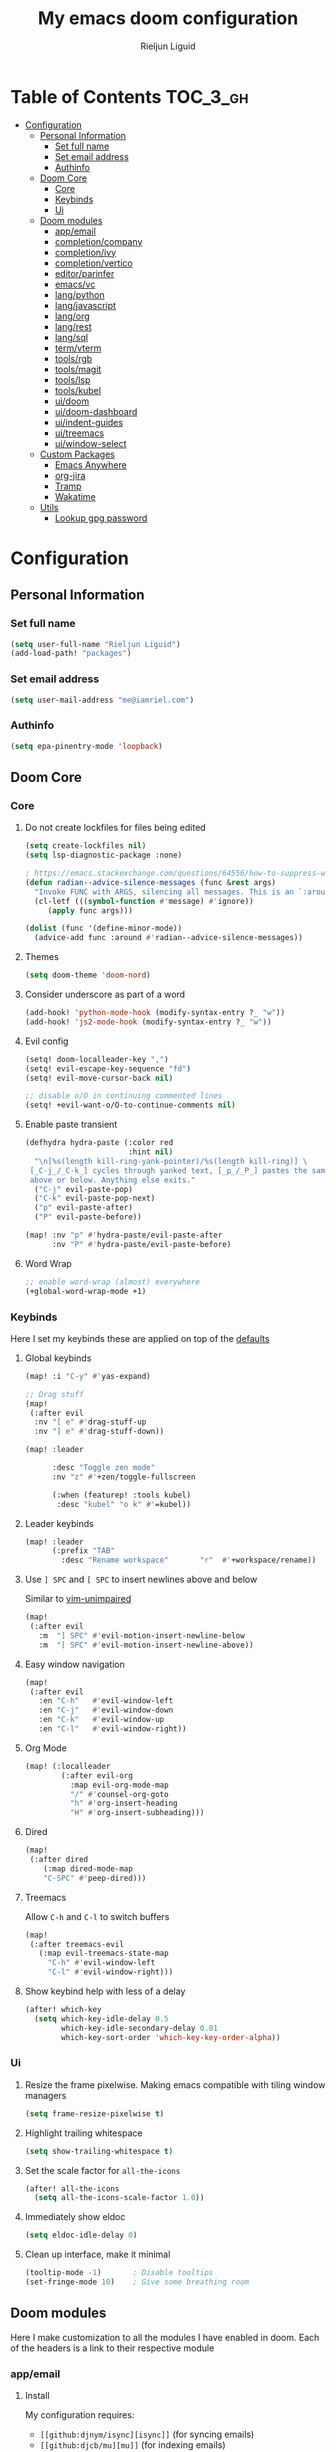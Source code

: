 #+TITLE: My emacs doom configuration
#+AUTHOR: Rieljun Liguid
#+EMAIL: me@iamriel.com
#+LANGUAGE: en
#+STARTUP: inlineimages
#+PROPERTY: header-args :tangle yes :results silent :padline no

* Table of Contents :TOC_3_gh:
- [[#configuration][Configuration]]
  - [[#personal-information][Personal Information]]
    - [[#set-full-name][Set full name]]
    - [[#set-email-address][Set email address]]
    - [[#authinfo][Authinfo]]
  - [[#doom-core][Doom Core]]
    - [[#core][Core]]
    - [[#keybinds][Keybinds]]
    - [[#ui][Ui]]
  - [[#doom-modules][Doom modules]]
    - [[#appemail][app/email]]
    - [[#completioncompany][completion/company]]
    - [[#completionivy][completion/ivy]]
    - [[#completionvertico][completion/vertico]]
    - [[#editorparinfer][editor/parinfer]]
    - [[#emacsvc][emacs/vc]]
    - [[#langpython][lang/python]]
    - [[#langjavascript][lang/javascript]]
    - [[#langorg][lang/org]]
    - [[#langrest][lang/rest]]
    - [[#langsql][lang/sql]]
    - [[#termvterm][term/vterm]]
    - [[#toolsrgb][tools/rgb]]
    - [[#toolsmagit][tools/magit]]
    - [[#toolslsp][tools/lsp]]
    - [[#toolskubel][tools/kubel]]
    - [[#uidoom][ui/doom]]
    - [[#uidoom-dashboard][ui/doom-dashboard]]
    - [[#uiindent-guides][ui/indent-guides]]
    - [[#uitreemacs][ui/treemacs]]
    - [[#uiwindow-select][ui/window-select]]
  - [[#custom-packages][Custom Packages]]
    - [[#emacs-anywhere][Emacs Anywhere]]
    - [[#org-jira][org-jira]]
    - [[#tramp][Tramp]]
    - [[#wakatime][Wakatime]]
  - [[#utils][Utils]]
    - [[#lookup-gpg-password][Lookup gpg password]]

* Configuration
** Personal Information
*** Set full name

#+begin_src emacs-lisp
(setq user-full-name "Rieljun Liguid")
(add-load-path! "packages")
#+END_SRC

*** Set email address

#+begin_src emacs-lisp
(setq user-mail-address "me@iamriel.com")
#+END_SRC

*** Authinfo

#+begin_src emacs-lisp
(setq epa-pinentry-mode 'loopback)
#+end_src

** Doom Core
*** Core
**** Do not create lockfiles for files being edited

#+begin_src emacs-lisp
(setq create-lockfiles nil)
(setq lsp-diagnostic-package :none)

; https://emacs.stackexchange.com/questions/64556/how-to-suppress-warning-about-positional-arguments-in-define-minor-mode
(defun radian--advice-silence-messages (func &rest args)
  "Invoke FUNC with ARGS, silencing all messages. This is an `:around' advice for many different functions."
  (cl-letf (((symbol-function #'message) #'ignore))
     (apply func args)))

(dolist (func '(define-minor-mode))
  (advice-add func :around #'radian--advice-silence-messages))
#+END_SRC

**** Themes

#+begin_src emacs-lisp
(setq doom-theme 'doom-nord)
#+END_SRC

**** Consider underscore as part of a word

#+begin_src emacs-lisp
(add-hook! 'python-mode-hook (modify-syntax-entry ?_ "w"))
(add-hook! 'js2-mode-hook (modify-syntax-entry ?_ "w"))
#+END_SRC

**** Evil config

#+begin_src emacs-lisp
(setq! doom-localleader-key ",")
(setq! evil-escape-key-sequence "fd")
(setq! evil-move-cursor-back nil)

;; disable o/O in continuing commented lines
(setq! +evil-want-o/O-to-continue-comments nil)
#+END_SRC

**** Enable paste transient

#+begin_src emacs-lisp
(defhydra hydra-paste (:color red
                       :hint nil)
  "\n[%s(length kill-ring-yank-pointer)/%s(length kill-ring)] \
 [_C-j_/_C-k_] cycles through yanked text, [_p_/_P_] pastes the same text \
 above or below. Anything else exits."
  ("C-j" evil-paste-pop)
  ("C-k" evil-paste-pop-next)
  ("p" evil-paste-after)
  ("P" evil-paste-before))

(map! :nv "p" #'hydra-paste/evil-paste-after
      :nv "P" #'hydra-paste/evil-paste-before)
#+END_SRC

**** Word Wrap

#+begin_src emacs-lisp
;; enable word-wrap (almost) everywhere
(+global-word-wrap-mode +1)
#+END_SRC

*** Keybinds

Here I set my keybinds these are applied on top of the [[doom-modules:config/default/+emacs-bindings.el][defaults]]

**** Global keybinds

#+begin_src emacs-lisp
(map! :i "C-y" #'yas-expand)

;; Drag stuff
(map!
 (:after evil
  :nv "[ e" #'drag-stuff-up
  :nv "] e" #'drag-stuff-down))

(map! :leader

      :desc "Toggle zen mode"
      :nv "z" #'+zen/toggle-fullscreen

      (:when (featurep! :tools kubel)
       :desc "kubel" "o k" #'=kubel))
#+END_SRC

**** Leader keybinds

#+begin_src emacs-lisp
(map! :leader
      (:prefix "TAB"
        :desc "Rename workspace"       "r"  #'+workspace/rename))
#+END_SRC

**** Use ~] SPC~ and ~[ SPC~ to insert newlines above and below
 Similar to [[github:tpope/vim-unimpaired][vim-unimpaired]]

#+begin_src emacs-lisp
(map!
 (:after evil
   :m  "] SPC" #'evil-motion-insert-newline-below
   :m  "[ SPC" #'evil-motion-insert-newline-above))
#+END_SRC

**** Easy window navigation

#+begin_src emacs-lisp
(map!
 (:after evil
   :en "C-h"   #'evil-window-left
   :en "C-j"   #'evil-window-down
   :en "C-k"   #'evil-window-up
   :en "C-l"   #'evil-window-right))
#+END_SRC

**** Org Mode

#+begin_src emacs-lisp
(map! (:localleader
        (:after evil-org
          :map evil-org-mode-map
          "/" #'counsel-org-goto
          "h" #'org-insert-heading
          "H" #'org-insert-subheading)))
#+END_SRC

**** Dired

#+begin_src emacs-lisp
(map!
 (:after dired
    (:map dired-mode-map
    "C-SPC" #'peep-dired)))
#+END_SRC

**** Treemacs

Allow ~C-h~ and ~C-l~ to switch buffers
#+begin_src emacs-lisp
(map!
 (:after treemacs-evil
   (:map evil-treemacs-state-map
     "C-h" #'evil-window-left
     "C-l" #'evil-window-right)))
#+END_SRC

**** Show keybind help with less of a delay

#+begin_src emacs-lisp
(after! which-key
  (setq which-key-idle-delay 0.5
        which-key-idle-secondary-delay 0.01
        which-key-sort-order 'which-key-key-order-alpha))
#+END_SRC

*** Ui

**** Resize the frame pixelwise. Making emacs compatible with tiling window managers

#+begin_src emacs-lisp
(setq frame-resize-pixelwise t)
#+END_SRC

**** Highlight trailing whitespace

#+begin_src emacs-lisp
(setq show-trailing-whitespace t)
#+END_SRC

**** Set the scale factor for ~all-the-icons~

#+begin_src emacs-lisp
(after! all-the-icons
  (setq all-the-icons-scale-factor 1.0))
#+END_SRC

**** Immediately show eldoc

#+begin_src emacs-lisp
(setq eldoc-idle-delay 0)
#+END_SRC

**** Clean up interface, make it minimal

#+begin_src emacs-lisp
(tooltip-mode -1)       ; Disable tooltips
(set-fringe-mode 10)    ; Give some breathing room
#+end_src

** Doom modules

Here I make customization to all the modules I have enabled in doom.
Each of the headers is a link to their respective module
*** app/email

**** Install
My configuration requires:
+ ~[[github:djnym/isync][isync]]~ (for syncing emails)
+ ~[[github:djcb/mu][mu]]~ (for indexing emails)

**** Configuration
***** Isync
****** [[file:~/.config/mbsync/config][Mbsync config]]
Configure mbsync to fetch emails /see also:/ https://wiki.archlinux.org/index.php/isync

#+begin_src conf :tangle ~/.config/mbsync/config
IMAPAccount kizen
Host imap.gmail.com
User riel@kizen.com
PassCmd "gpg2 -q --for-your-eyes-only --no-tty -d ~/.authinfo.gpg | awk '/machine smtp.gmail.com login riel@kizen.com password/ {print $6}'"
SSLType IMAPS
CertificateFile /etc/ssl/certs/ca-certificates.crt

IMAPStore kizen-remote
Account kizen

MaildirStore kizen-local
SubFolders Verbatim
Path ~/.mail/kizen/
Inbox ~/.mail/kizen/INBOX

Channel kizen
Far :kizen-remote:
Near :kizen-local:
Patterns * ![Gmail]* "[Gmail]/Sent Mail" "[Gmail]/Starred" "[Gmail/All Mail]" "[Gmail]/Trash"
Create Both
SyncState *
#+END_SRC

****** Emacs setup
Configure emacs to use mbsync as the ~mu4e-get-mail-command~

#+begin_src emacs-lisp
(after! mu4e
  (setq mu4e-get-mail-command "mbsync -c ~/.config/mbsync/config -a"))
#+END_SRC

***** Mu4e
****** Directories
Setup the deafault /maildirs/

#+begin_src emacs-lisp
(setq! mu4e-maildir        (expand-file-name "~/.mail")
      mu4e-attachment-dir (expand-file-name "attachments" mu4e-maildir))
#+END_SRC

****** Gmail setup
Configure smtp and folders to work well with gmail

#+begin_src emacs-lisp
(setq! smtpmail-stream-type 'starttls
      smtpmail-smtp-user "riel@kizen.com"
      smtpmail-default-smtp-server "smtp.gmail.com"
      smtpmail-smtp-server "smtp.gmail.com"
      smtpmail-smtp-service 587)

(setq! mu4e-sent-folder "/kizen/[Gmail]/Sent Mail"
      mu4e-drafts-folder "/kizen/[Gmail]/Drafts"
      mu4e-trash-folder "/kizen/[Gmail]/Trash"
      mu4e-refile-folder "/kizen/[Gmail]/All Mail")

(setq! mu4e-maildir-shortcuts
      '(("/kizen/INBOX"     . ?i)
        ("/kizen/[Gmail]/Sent Mail" . ?s)
        ("/kizen/[Gmail]/Drafts" . ?s)
        ("/kizen/[Gmail]/Trash"     . ?t)))
#+END_SRC

****** Bookmarks
Set bookmarks for easily finding messages

#+begin_src emacs-lisp
(setq mu4e-bookmarks
      `(("maildir:/kizen/INBOX" "Inbox" ?i)
        ("maildir:/kizen/JIRA" "JIRA" ?j)
        ("maildir:/kizen/[Gmail]/Drafts" "Drafts" ?d)
        ("flag:unread AND maildir:/kizen/INBOX" "Unread messages" ?u)
        ("flag:unread AND maildir:/kizen/JIRA" "Unread JIRA messages" ?J)
        ("maildir:/kizen/[Gmail]/Sent Mail" "Sent" ?s)
        ("flag:flagged" "Starred messages" ?S)
        ("date:today..now" "Today's messages" ?t)
        ("date:7d..now" "Last 7 days" ?w)
        ("mime:image/*" "Messages with images" ?p)))

#+END_SRC

****** Prettify mu4e mbsync filter
https://benswift.me/blog/2020/07/17/mbsync-v1-3-2-breaking-change/

#+begin_src emacs-lisp
(defun mu4e-pretty-mbsync-process-filter (proc msg)
  (ignore-errors
    (with-current-buffer (process-buffer proc)
      (let ((inhibit-read-only t))
        (delete-region (point-min) (point-max))
        (insert (car (reverse (split-string msg "\r"))))
        (when (re-search-backward "\\(C:\\).*\\(B:\\).*\\(M:\\).*\\(S:\\)")
          (add-face-text-property
           (match-beginning 1) (match-end 1) 'font-lock-keyword-face)
          (add-face-text-property
           (match-beginning 2) (match-end 2) 'font-lock-function-name-face)
          (add-face-text-property
           (match-beginning 3) (match-end 3) 'font-lock-builtin-face)
          (add-face-text-property
           (match-beginning 4) (match-end 4) 'font-lock-type-face))))))

(advice-add
 'mu4e~get-mail-process-filter
 :override #'mu4e-pretty-mbsync-process-filter)
#+end_src
****** Alert / Notification
#+begin_src emacs-lisp
(use-package! mu4e-alert
  :after mu4e
  :config
  (cond (IS-MAC (mu4e-alert-set-default-style 'notifier))
        (IS-LINUX (mu4e-alert-set-default-style 'libnotify)))
  (setq mu4e-alert-interesting-mail-query
      (concat
       "flag:unread"
       " AND NOT flag:trashed"
       " AND NOT maildir:"
       "\"/kizen/[Gmail]/Trash\""))
  (mu4e-alert-enable-notifications)
  (mu4e-alert-enable-mode-line-display))
#+end_src

*** completion/company

**** Set maximum candidates for ~company-box~

#+begin_src emacs-lisp
(after! company-box
  (setq company-box-max-candidates 5))
#+END_SRC

**** Setup company ui

#+begin_src emacs-lisp
(after! company
  (setq company-tooltip-limit 5
        company-tooltip-minimum-width 80
        company-tooltip-minimum 5
        company-backends
        '(company-capf company-dabbrev company-files company-yasnippet)
        company-global-modes '(not comint-mode erc-mode message-mode help-mode gud-mode)))
#+END_SRC

*** completion/ivy
**** Setup ~ivy-rich~

#+begin_src emacs-lisp
(after! ivy-rich
  (setq ivy-rich--display-transformers-list
        '(ivy-switch-buffer
          (:columns
           ((ivy-rich-candidate (:width 30 :face bold))
            (ivy-rich-switch-buffer-size (:width 7 :face font-lock-doc-face))
            (ivy-rich-switch-buffer-indicators (:width 4 :face error :align right))
            (ivy-rich-switch-buffer-major-mode (:width 18 :face doom-modeline-buffer-major-mode))
            (ivy-rich-switch-buffer-path (:width 50)))
           :predicate
           (lambda (cand) (get-buffer cand)))
          +ivy/switch-workspace-buffer
          (:columns
           ((ivy-rich-candidate (:width 30 :face bold))
            (ivy-rich-switch-buffer-size (:width 7 :face font-lock-doc-face))
            (ivy-rich-switch-buffer-indicators (:width 4 :face error :align right))
            (ivy-rich-switch-buffer-major-mode (:width 18 :face doom-modeline-buffer-major-mode))
            (ivy-rich-switch-buffer-path (:width 50)))
           :predicate
           (lambda (cand) (get-buffer cand)))
          counsel-M-x
          (:columns
           ((counsel-M-x-transformer (:width 40))
            (ivy-rich-counsel-function-docstring (:face font-lock-doc-face :width 80))))
          counsel-describe-function
          (:columns
           ((counsel-describe-function-transformer (:width 40))
            (ivy-rich-counsel-function-docstring (:face font-lock-doc-face :width 80))))
          counsel-describe-variable
          (:columns
           ((counsel-describe-variable-transformer (:width 40))
            (ivy-rich-counsel-variable-docstring (:face font-lock-doc-face :width 80))))
          counsel-recentf
          (:columns
           ((ivy-rich-candidate (:width 100))
            (ivy-rich-file-last-modified-time (:face font-lock-doc-face)))))))

(after! counsel
  (setq counsel-evil-registers-height 20
        counsel-yank-pop-height 20
        counsel-org-goto-face-style 'org
        counsel-org-headline-display-style 'title
        counsel-org-headline-display-tags t
        counsel-org-headline-display-todo t))
#+END_SRC

#+begin_src emacs-lisp
(after! ivy
  (setq ivy-use-selectable-prompt t
        ivy-auto-select-single-candidate t
        ivy-rich-parse-remote-buffer nil
        +ivy-buffer-icons nil
        ivy-use-virtual-buffers nil
        ivy-magic-slash-non-match-action 'ivy-magic-slash-non-match-cd-selected
        ivy-height 20
        ivy-rich-switch-buffer-name-max-length 50))
#+END_SRC

**** Add helpful action to ~counsel-M-x~

#+begin_src emacs-lisp
(after! ivy
  (ivy-add-actions
   'counsel-M-x
   `(("h" +ivy/helpful-function "Helpful"))))
#+END_SRC

*** completion/vertico
#+begin_src emacs-lisp
(use-package! hotfuzz
  :init
  (setq completion-ignore-case t))

(use-package! savehist
  :init
  (savehist-mode))

(after! vertico
  (setq completion-styles '(hotfuzz)))
#+end_src

*** editor/parinfer

**** Automatically switch parinfer mode

#+begin_src emacs-lisp
(after! parinfer
  (setq parinfer-auto-switch-indent-mode t))
#+END_SRC

*** emacs/vc

**** Folow symlinks when opening files

#+begin_src emacs-lisp
(setq vc-follow-symlinks t)
#+END_SRC

*** lang/python

**** Use python-flake8 instead of python-pylint

#+begin_src emacs-lisp

(add-hook! 'lsp-after-initialize-hook (lambda
                                       ()
                                       (flycheck-add-next-checker 'python-flake8)))

(setq! flycheck-disabled-checkers '(python-pylint))
#+END_SRC

**** Auto activate virtual environment if .venv file is present

#+begin_src emacs-lisp
;; Taken from spacemacs
(defun pyvenv-mode-set-local-virtualenv ()
  "Set pyvenv virtualenv from \".venv\" by looking in parent directories.
Handle \".venv\" being a virtualenv directory or a file specifying either
absolute or relative virtualenv path. Relative path is checked relative to
location of \".venv\" file, then relative to pyvenv-workon-home()."
  (interactive)
  (let ((root-path (locate-dominating-file default-directory ".venv")))
    (when root-path
      (let ((file-path (expand-file-name ".venv" root-path)))
        (cond ((file-directory-p file-path)
               (pyvenv-activate file-path) (setq-local pyvenv-activate file-path))
              (t (let* ((virtualenv-path-in-file
                         (with-temp-buffer
                           (insert-file-contents-literally file-path)
                           (buffer-substring-no-properties (line-beginning-position)
                                                           (line-end-position))))
                        (virtualenv-abs-path
                         (if (file-name-absolute-p virtualenv-path-in-file)
                             virtualenv-path-in-file
                           (format "%s/%s" root-path virtualenv-path-in-file))))
                   (cond ((file-directory-p virtualenv-abs-path)
                          (pyvenv-activate virtualenv-abs-path)
                          (setq-local pyvenv-activate virtualenv-abs-path))
                         (t (pyvenv-workon virtualenv-path-in-file)
                            (setq-local pyvenv-workon virtualenv-path-in-file))))))))))

(add-hook! 'projectile-after-switch-project-hook #'pyvenv-mode-set-local-virtualenv)
#+END_SRC

**** Auto set python version if .python-version file is present

#+begin_src emacs-lisp
;; Taken from spacemacs
(defun pyenv-mode-set-local-version ()
  "Set pyenv version from \".python-version\" by looking in parent directories."
  (interactive)
  (let ((root-path (locate-dominating-file default-directory
                                           ".python-version")))
    (when root-path
      (let* ((file-path (expand-file-name ".python-version" root-path))
             (version
              (with-temp-buffer
                (insert-file-contents-literally file-path)
                (nth 0 (split-string (buffer-substring-no-properties
                                      (line-beginning-position)
                                      (line-end-position)))))))
        (if (member version (pyenv-mode-versions))
            (progn
              (setenv "VIRTUAL_ENV" version)
              (pyenv-mode-set version))
          (message "pyenv: version `%s' is not installed (set by %s)"
                   version file-path))))))

(add-hook! 'projectile-after-switch-project-hook #'pyenv-mode-set-local-version)
#+END_SRC

**** Python mode hook

#+begin_src emacs-lisp
(after! python
  (add-hook! 'lsp-after-initialize-hook
    (lambda ()
      (flycheck-add-next-checker 'python-flake8))))

(add-hook!
 'python-mode-hook #'yas-minor-mode-on)
#+END_SRC

**** Kizen Test
#+begin_src emacs-lisp
(use-package! kizen-test
  :load-path "packages/kizen-test.el"
  :commands (kizen-test kizen-test-file kizen-test-function kizen-test-repeat kizen-test-yank-function)
  :init
  (map! :after python
        :localleader
        :map python-mode-map
        :prefix ("k" . "kizen-test")
        "a" #'kizen-test
        "f" #'kizen-test-file
        "F" #'kizen-test-file-dwim
        "t" #'kizen-test-function
        "T" #'kizen-test-function-dwim
        "r" #'kizen-test-repeat
        "p" #'kizen-test-dispatch
        "y" #'kizen-test-yank-function))
#+end_src

*** lang/javascript

**** Set the ~NODE_ENV~ environemnt variable

#+begin_src emacs-lisp
(setenv "NODE_ENV" "development")
#+END_SRC

**** Set default indentation offset to 2 spaces

#+begin_src emacs-lisp
(after! js2-mode (setq js2-basic-offset 2))
#+END_SRC

**** Enable bounce indentation

#+begin_src emacs-lisp
(after! js2-mode (setq js2-bounce-indent-p t))
#+END_SRC

**** Auto format buffers

#+begin_src emacs-lisp
;; (after! js2-mode (add-hook 'js2-mode-hook 'eslintd-fix-mode))
#+END_SRC

*** lang/org
**** Set default directories for org files

#+begin_src emacs-lisp
(after! org-mode
  (setq +org-directory (expand-file-name "~/Org Files")
        org-agenda-files (list org-directory)))
#+END_SRC

**** Change the character that displays on collapsed headings

#+begin_src emacs-lisp
(setq org-ellipsis " ▼ ")
#+END_SRC

**** Change the default bullet character

#+begin_src emacs-lisp
(after! org-bullets
  (setq org-bullets-bullet-list '("#")))
#+END_SRC

**** Set default notes filename

#+begin_src emacs-lisp
(after! org
  (setq org-default-notes-file (expand-file-name "notes.org" org-directory)))
#+END_SRC

**** Set maximum number of files for refile

#+begin_src emacs-lisp
(after! org
  (setq
   org-log-done 'time
   org-refile-targets '((nil :maxlevel . 5)
                        (org-agenda-files :maxlevel . 5))))
#+END_SRC

**** Strike through done headlines

#+begin_src emacs-lisp
(setq org-fontify-done-headline t)
(custom-set-faces
 '(org-done ((t (
                 :weight bold
                 :strike-through t))))
 '(org-headline-done
   ((((class color) (min-colors 16) (background dark))
     (:strike-through t)))))
#+END_SRC

**** Aditional config

#+begin_src emacs-lisp
(after! org
  :config
  (setq +org-dir org-directory
        org-default-notes-file (expand-file-name "notes.org" org-directory)
        org-todo-file (expand-file-name "todo.org" org-directory)
        org-capture-templates
        '(("k" "Kizen JIRA" entry (file+headline org-todo-file "Kizen JIRA")
           "* TODO KZN-%^{Ticket #} %?\nhttps://kizen.atlassian.net/browse/KZN-%\\1\nEntered on: %T\n")
          ("s" "Schedule" entry (file+headline org-todo-file "Schedule")
           "* TODO %?\nSCHEDULED: %^T")
          ("t" "Task" entry (file+headline org-todo-file "Tasks")
           "* TODO %?\nEntered on: %T")
          ("n" "Note" entry (file+olp+datetree org-todo-file)
           "* %?\n\n"))))
#+END_SRC

*** lang/rest
#+begin_src emacs-lisp
(setq! restclient-same-buffer-response nil
       restclient-same-buffer-response-name "restclient-response")
#+end_src

*** lang/sql
#+begin_src emacs-lisp
(after! sql
  :config
  (+sql/add-postgres-db
   kizen-local
   :port 5432
   :user "postgres"
   :host "localhost"
   :database "evos"
   :password "evos"))
#+end_src

*** term/vterm
#+begin_src emacs-lisp
(after! vterm
 (define-key vterm-mode-map (kbd "<C-backspace>")
   (lambda () (interactive) (vterm-send-key (kbd "C-w"))))
 )

(defun evil-collection-vterm-escape-stay ()
  "Go back to normal state but don't move
cursor backwards. Moving cursor backwards is the default vim behavior but it is
not appropriate in some cases like terminals."
  (setq-local evil-move-cursor-back nil))

(add-hook! 'vterm-mode-hook #'evil-collection-vterm-escape-stay)
#+end_src

*** tools/rgb

**** Disable x colors in ~rainbow-mode~

#+begin_src emacs-lisp
(after! rainbow-mode
  (setq rainbow-x-colors nil))
#+END_SRC

*** tools/magit

#+begin_src emacs-lisp
(after! magit
  (map! :map git-commit-mode-map
        :localleader
        :desc "Save commit message" "c" #'with-editor-finish))

(after! github-review
  (map! :map github-review-mode-map
        :localleader
        :desc "Comment on a PR" "c" #'github-review-comment)
  (map! :map github-review-mode-map
        :localleader
        :desc "Approve PR" "a" #'github-review-approve))

(setq! magit-prefer-remote-upstream t)
#+END_SRC

*** tools/lsp

#+begin_src emacs-lisp
(after! lsp
  (dolist
      (dir '("[/\\\\]postgres-data"))
    (push dir lsp-file-watch-ignored))
  )

(setq! lsp-headerline-breadcrumb-enable nil
       lsp-file-watch-threshold nil)
#+end_src

*** tools/kubel
#+begin_src emacs-lisp
(use-package! kubel
  :commands
  (kubel)
  :config
  (setq
   kubel-use-namespace-list 'off
   kubel-namespace "staging"))
#+end_src

*** ui/doom
Doom user interface settings

**** Fonts
Settings *related* to fonts within Doom Emacs:
+ 'doom-font' – standard monospace font that is used for most things in Emacs.
+ 'doom-variable-pitch-font' – variable font which is useful in some Emacs plugins.
+ 'doom-big-font' – used in doom-big-font-mode; useful for presentations.
+ 'font-lock-comment-face' – for comments.
+ 'font-lock-keyword-face' – for keywords with special significance, like 'for' and 'if' in C.

#+begin_src emacs-lisp
(setq doom-font (font-spec :family "Source Code Pro" :size 14)
      doom-variable-pitch-font (font-spec :family "Noto Sans" :size 15)
      doom-big-font (font-spec :family "Source Code Pro" :size 20))
(after! doom-themes
  (setq doom-themes-enable-bold t
        doom-themes-enable-italic t))
;; (custom-set-faces!
;;   '(font-lock-comment-face :slant italic)
;;   '(font-lock-keyword-face :slant italic))
#+END_SRC

**** Line Numbers
Use vim-esque relative line numbers

#+begin_src emacs-lisp
(setq display-line-numbers-type 'relative)
#+END_SRC

**** Hide encoding in modeline
#+begin_src emacs-lisp
(defun doom-modeline-conditional-buffer-encoding ()
  "We expect the encoding to be LF UTF-8, so only show the modeline when this is not the case."
  (setq-local doom-modeline-buffer-encoding
              (unless (or (eq buffer-file-coding-system 'utf-8-unix)
                          (eq buffer-file-coding-system 'utf-8)))))

(add-hook! 'after-change-major-mode-hook #'doom-modeline-conditional-buffer-encoding)

#+END_SRC

*** ui/doom-dashboard
Set the doom-dashboard banner to
[[./banners/default.png]]

**** Set banner

#+begin_src emacs-lisp
(add-hook! '(+doom-dashboard-mode-hook)
  (setq fancy-splash-image (concat doom-private-dir "banners/default.png")))
#+END_SRC

*** ui/indent-guides

**** Use responsive highlights

#+begin_src emacs-lisp
(after! highlight-indent-guides
  (setq highlight-indent-guides-responsive 'top))
#+END_SRC

**** Set indent guide character

#+begin_src emacs-lisp
(after! highlight-indent-guides
  (setq highlight-indent-guides-character ?\┆))
#+END_SRC

**** Indent guide colors

#+begin_src emacs-lisp
(after! highlight-indent-guides
  (setq highlight-indent-guides-auto-enabled 'top)
  (set-face-attribute 'highlight-indent-guides-odd-face nil :inherit 'highlight-indentation-odd-face)
  (set-face-attribute 'highlight-indent-guides-even-face nil :inherit 'highlight-indentation-even-face)
  (set-face-foreground 'highlight-indent-guides-character-face (doom-color 'base5)))
#+END_SRC

*** ui/treemacs

**** Have treemacs follow the currently open file

#+begin_src emacs-lisp
(add-hook 'treemacs-mode #'treemacs-follow-mode)
#+END_SRC

*** ui/window-select

**** Custom font-face

#+begin_src emacs-lisp
(custom-set-faces!
  '(aw-leading-char-face
    :foreground "white" :background "red"
    :weight bold :height 2.5 :box (:line-width 10 :color "red")))
#+end_src

** Custom Packages
*** Emacs Anywhere
**** Determine gfm mode

#+begin_src emacs-lisp
(defun github-conversation-p (window-title)
  "Check if window title is from github"
  (or (string-match-p "Pull Request" window-title)
      (string-match-p "Issue" window-title)))
#+END_SRC

**** Popup behavior

#+begin_src emacs-lisp
(defun emacs-anywhere--finalise-content (&optional _frame)
  (gui-select-text (buffer-string)))

(define-minor-mode emacs-anywhere-mode
  "To tweak the current buffer for some emacs-anywhere considerations"
  :init-value nil
  :keymap (list
           ;; Finish edit, but be smart in org mode
           (cons (kbd "C-c C-c")
                 (cmd! (if (and (eq major-mode 'org-mode)
                                (org-in-src-block-p))
                           (org-ctrl-c-ctrl-c)
                         (delete-frame))))
           ;; Abort edit. emacs-anywhere saves the current edit for next time.
           (cons (kbd "C-c C-k")
                 (cmd! (setq ea-on nil)
                       (delete-frame))))

  (when emacs-anywhere-mode
    ;; line breaking
    (turn-off-auto-fill)
    (visual-line-mode t)
    ;; DEL/C-SPC to clear (first keystroke only)
    (set-transient-map (let ((keymap (make-sparse-keymap)))
                         (define-key keymap (kbd "DEL")   (cmd! (delete-region (point-min) (point-max))))
                         (define-key keymap (kbd "C-SPC") (cmd! (delete-region (point-min) (point-max))))
                         keymap))))


(defun ea-popup-handler (app-name window-title x y w h)
  (interactive)

  ;; set major mode
  (cond
    ((github-conversation-p window-title) (gfm-mode))
    ;; default major mode
    (t (markdown-mode)))

  (advice-add 'ea--delete-frame-handler :before #'emacs-anywhere--finalise-content)

  ;; I'll be honest with myself, I /need/ spellcheck
  (flyspell-buffer)

  ;; start in insert
  (evil-insert-state)
  (emacs-anywhere-mode 1))

(add-hook 'ea-popup-hook 'ea-popup-handler)
#+END_SRC

*** org-jira
#+begin_src emacs-lisp
(make-directory "~/.org-jira" 'ignore-if-exists)
(setq jiralib-url "https://kizen.atlassian.net")
#+end_src

*** Tramp
#+begin_src emacs-lisp
(after! tramp
  (setq tramp-inline-compress-start-size 1000)
  (setq tramp-copy-size-limit 10000)
  (setq vc-handled-backends '(Git))
  (setq tramp-verbose 1)
  (setq tramp-default-method "scp")
  (setq tramp-use-ssh-controlmaster-options nil)
  (setq projectile--mode-line "Projectile")
  (setq tramp-verbose 1))

(add-hook! 'find-file-hook
           (lambda ()
             (when (file-remote-p default-directory)
               (setq-local projectile-mode-line "Projectile"))))

(setq! remote-file-name-inhibit-cache nil)
(setq! vc-ignore-dir-regexp
      (format "%s\\|%s"
                    vc-ignore-dir-regexp
                    tramp-file-name-regexp))
(setq! tramp-verbose 1)
#+end_src

*** Wakatime
#+begin_src emacs-lisp
(use-package! wakatime-mode)
(global-wakatime-mode)
#+end_src

** Utils
*** Lookup gpg password
#+begin_src emacs-lisp
(defun efs/lookup-password (&rest keys)
  (let ((result (apply #'auth-source-search keys)))
    (if result
        (funcall (plist-get (car result) :secret))
      nil)))
#+end_src
